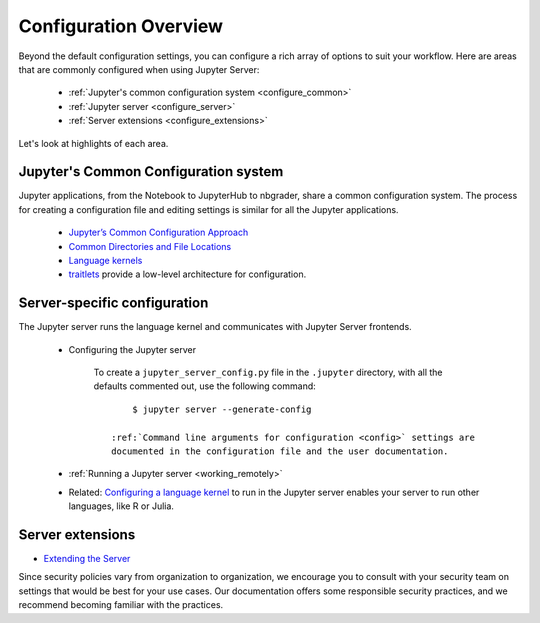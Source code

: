 .. _configuration-overview:

Configuration Overview
======================

Beyond the default configuration settings, you can configure a rich array of
options to suit your workflow. Here are areas that are commonly configured
when using Jupyter Server:

    - :ref:`Jupyter's common configuration system <configure_common>`
    - :ref:`Jupyter server <configure_server>`
    - :ref:`Server extensions <configure_extensions>`

Let's look at highlights of each area.

.. _configure_common:

Jupyter's Common Configuration system
-------------------------------------

Jupyter applications, from the Notebook to JupyterHub to nbgrader, share a
common configuration system. The process for creating a configuration file
and editing settings is similar for all the Jupyter applications.

    - `Jupyter’s Common Configuration Approach <https://jupyter.readthedocs.io/en/latest/projects/config.html>`_
    - `Common Directories and File Locations <https://jupyter.readthedocs.io/en/latest/projects/jupyter-directories.html>`_
    - `Language kernels <https://jupyter.readthedocs.io/en/latest/projects/kernels.html>`_
    - `traitlets <https://traitlets.readthedocs.io/en/latest/config.html#module-traitlets.config>`_
      provide a low-level architecture for configuration.

.. _configure_server:

Server-specific configuration
-----------------------------

The  Jupyter server runs the language kernel and communicates with Jupyter Server frontends.

  - Configuring the Jupyter server

      To create a ``jupyter_server_config.py`` file in the ``.jupyter``
      directory, with all the defaults commented out, use the following
      command::

            $ jupyter server --generate-config

        :ref:`Command line arguments for configuration <config>` settings are
        documented in the configuration file and the user documentation.

  - :ref:`Running a Jupyter server <working_remotely>`
  - Related: `Configuring a language kernel <https://jupyter.readthedocs.io/en/latest/install-kernel.html>`_
    to run in the Jupyter server enables your server to run other languages, like R or Julia.

.. _configure_extensions:

Server extensions
-----------------

- `Extending the Server <https://jupyter-server.readthedocs.io/en/latest/extending/index.html>`_

Since security
policies vary from organization to organization, we encourage you to
consult with your security team on settings that would be best for your use
cases. Our documentation offers some responsible security practices, and we
recommend becoming familiar with the practices.
